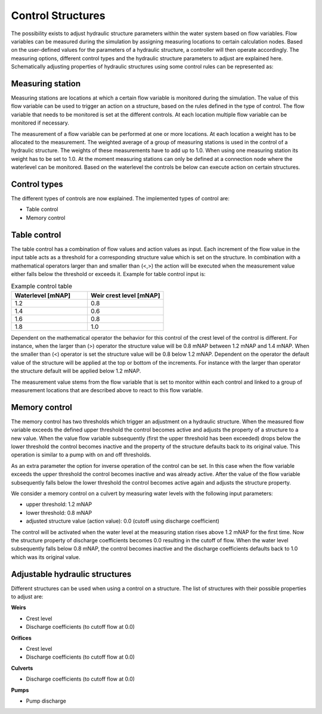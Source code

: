.. _control:

Control Structures
==================

The possibility exists to adjust hydraulic structure parameters within the water system based on flow variables. Flow variables can be measured during the simulation by assigning measuring locations to certain calculation nodes. Based on the user-defined values for the parameters of a hydraulic structure, a controller will then operate accordingly. The measuring options, different control types and the hydraulic structure parameters to adjust are explained here. Schematically adjusting properties of hydraulic structures using some control rules can be represented as:

.. figure:: image/c_control.png
   :alt: Control structures overview

   
Measuring station
------------------

Measuring stations are locations at which a certain flow variable is monitored during the simulation. The value of this flow variable can be used to trigger an action on a structure, based on the rules defined in the type of control. The flow variable that needs to be monitored is set at the different controls. At each location multiple flow variable can be monitored if necessary.

The measurement of a flow variable can be performed at one or more locations. At each location a weight has to be allocated to the measurement. The weighted average of a group of measuring stations is used in the control of a hydraulic structure. The weights of these measurements have to add up to 1.0. When using one measuring station its weight has to be set to 1.0. At the moment measuring stations can only be defined at a connection node where the waterlevel can be monitored. Based on the waterlevel the controls be below can execute action on certain structures. 

Control types
-------------

The different types of controls are now explained. The implemented types of control are:

-	Table control

-	Memory control

.. _table_control:

Table control
-------------

The table control has a combination of flow values and action values as input. Each increment of the flow value in the input table acts as a threshold for a corresponding structure value which is set on the structure. In combination with a mathematical operators larger than and smaller than (<,>) the action will be executed when the measurement value either falls below the threshold or exceeds it. Example for table control input is:

.. list-table:: Example control table
   :widths: 40 40 
   :header-rows: 1

   * - Waterlevel [mNAP]
     - Weir crest level [mNAP]
   * - 1.2
     - 0.8
   * - 1.4
     - 0.6
   * - 1.6
     - 0.8
   * - 1.8
     - 1.0

Dependent on the mathematical operator the behavior for this control of the crest level of the control is different. For instance, when the larger than (>) operator the structure value will be 0.8 mNAP between 1.2 mNAP and 1.4 mNAP. When the smaller than (<) operator is set the structure value will be 0.8 below 1.2 mNAP. Dependent on the operator the default value of the structure will be applied at the top or bottom of the increments. For instance with the larger than operator the structure default will be applied below 1.2 mNAP.

The measurement value stems from the flow variable that is set to monitor within each control and linked to a group of measurement locations that are described above to react to this flow variable.

.. _memory_control:

Memory control
--------------

The memory control has two thresholds which trigger an adjustment on a hydraulic structure. When the measured flow variable exceeds the defined upper threshold the control becomes active and adjusts the property of a structure to a new value. When the value flow variable subsequently (first the upper threshold has been exceeded) drops below the lower threshold the control becomes inactive and the property of the structure defaults back to its original value. This operation is similar to a pump with on and off thresholds.

As an extra parameter the option for inverse operation of the control can be set. In this case when the flow variable exceeds the upper threshold the control becomes inactive and was already active. After the value of the flow variable subsequently falls below the lower threshold the control becomes active again and adjusts the structure property. 

We consider a memory control on a culvert by measuring water levels with the following input parameters:

- upper threshold: 1.2 mNAP

- lower threshold: 0.8 mNAP

- adjusted structure value (action value):  0.0 (cutoff using discharge coefficient)

The control will be activated when the water level at the measuring station rises above 1.2 mNAP for the first time. Now the structure property of discharge coefficients becomes 0.0 resulting in the cutoff of flow. When the water level subsequently falls below 0.8 mNAP, the control becomes inactive and the discharge coefficients defaults back to 1.0 which was its original value. 

Adjustable hydraulic structures
-------------------------------

Different structures can be used when using a control on a structure. The list of structures with their possible properties to adjust  are:

**Weirs**

- Crest level

- Discharge coefficients (to cutoff flow at 0.0)

**Orifices**

- Crest level

- Discharge coefficients (to cutoff flow at 0.0)

**Culverts**

- Discharge coefficients (to cutoff flow at 0.0)

**Pumps**

- Pump discharge

   
